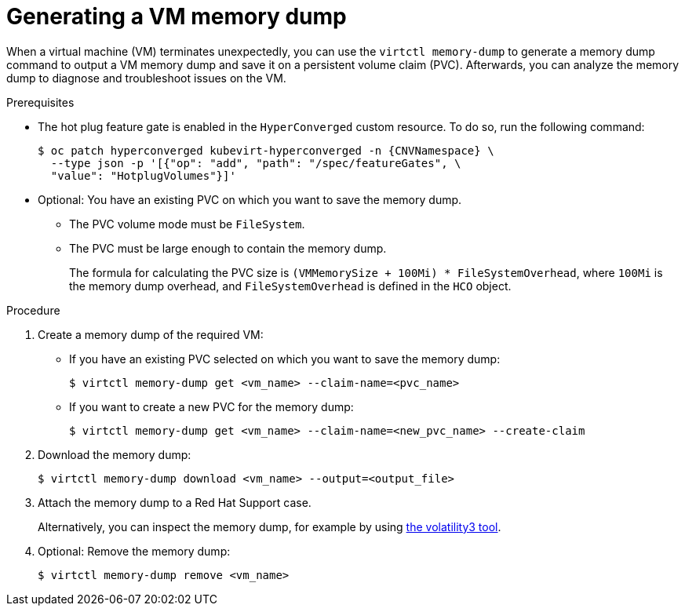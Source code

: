 :_newdoc-version: 2.18.5
:_template-generated: 2025-08-14
:_mod-docs-content-type: PROCEDURE

[id="virt-generating-a-vm-memory-dump_{context}"]
= Generating a VM memory dump

When a virtual machine (VM) terminates unexpectedly, you can use the `virtctl memory-dump` to generate a memory dump command to output a VM memory dump and save it on a persistent volume claim (PVC). Afterwards, you can analyze the memory dump to diagnose and troubleshoot issues on the VM.

// You can specify an existing PVC or use the `--create-claim` flag to create a new PVC.

.Prerequisites

* The hot plug feature gate is enabled in the `HyperConverged` custom resource. To do so, run the following command:
+
[source,terminal,subs="attributes+"]
----
$ oc patch hyperconverged kubevirt-hyperconverged -n {CNVNamespace} \
  --type json -p '[{"op": "add", "path": "/spec/featureGates", \
  "value": "HotplugVolumes"}]'
----

* Optional: You have an existing PVC on which you want to save the memory dump.
** The PVC volume mode must be `FileSystem`.
** The PVC must be large enough to contain the memory dump.
+
The formula for calculating the PVC size is `(VMMemorySize + 100Mi) * FileSystemOverhead`, where `100Mi` is the memory dump overhead, and `FileSystemOverhead` is defined in the `HCO` object.

.Procedure

. Create a memory dump of the required VM:

** If you have an existing PVC selected on which you want to save the memory dump: 
+
[source,terminal]
----
$ virtctl memory-dump get <vm_name> --claim-name=<pvc_name>
----

** If you want to create a new PVC for the memory dump:
+
[source,terminal]
----
$ virtctl memory-dump get <vm_name> --claim-name=<new_pvc_name> --create-claim
----

. Download the memory dump:
+
[source,terminal]
----
$ virtctl memory-dump download <vm_name> --output=<output_file>
----

. Attach the memory dump to a Red Hat Support case.
+ 
Alternatively, you can inspect the memory dump, for example by using link:https://github.com/volatilityfoundation/volatility3[the volatility3 tool].

. Optional: Remove the memory dump:
+
[source,terminal]
----
$ virtctl memory-dump remove <vm_name>
----